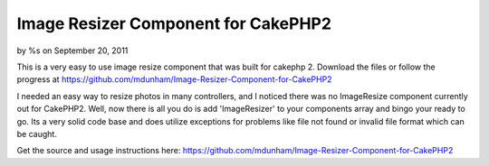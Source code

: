 

Image Resizer Component for CakePHP2
====================================

by %s on September 20, 2011

This is a very easy to use image resize component that was built for
cakephp 2. Download the files or follow the progress at
https://github.com/mdunham/Image-Resizer-Component-for-CakePHP2

I needed an easy way to resize photos in many controllers, and I
noticed there was no ImageResize component currently out for CakePHP2.
Well, now there is all you do is add 'ImageResizer' to your components
array and bingo your ready to go. Its a very solid code base and does
utilize exceptions for problems like file not found or invalid file
format which can be caught.

Get the source and usage instructions here:
`https://github.com/mdunham/Image-Resizer-Component-for-CakePHP2`_


.. _https://github.com/mdunham/Image-Resizer-Component-for-CakePHP2: https://github.com/mdunham/Image-Resizer-Component-for-CakePHP2
.. meta::
    :title: Image Resizer Component for CakePHP2
    :description: CakePHP Article related to component,resize image,cakephp2,Components
    :keywords: component,resize image,cakephp2,Components
    :copyright: Copyright 2011 
    :category: components

